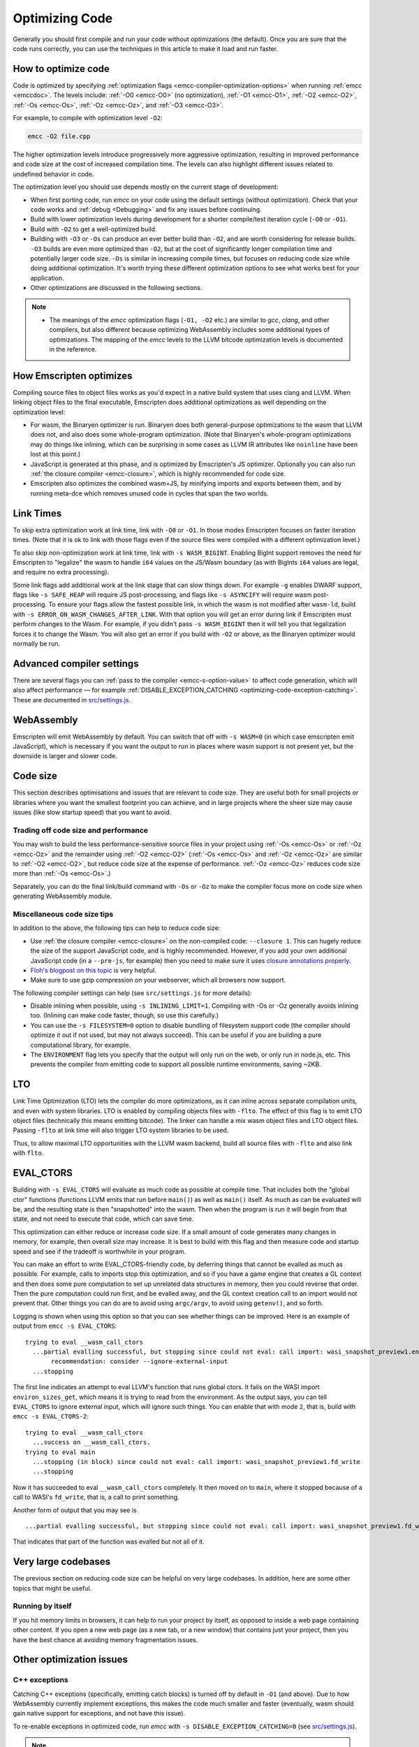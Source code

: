 .. _Optimizing-Code:

===============
Optimizing Code
===============

Generally you should first compile and run your code without optimizations (the default). Once you are sure that the code runs correctly, you can use the techniques in this article to make it load and run faster.

How to optimize code
====================

Code is optimized by specifying :ref:`optimization flags <emcc-compiler-optimization-options>` when running :ref:`emcc <emccdoc>`. The levels include: :ref:`-O0 <emcc-O0>` (no optimization), :ref:`-O1 <emcc-O1>`, :ref:`-O2 <emcc-O2>`, :ref:`-Os <emcc-Os>`, :ref:`-Oz <emcc-Oz>`, and :ref:`-O3 <emcc-O3>`.

For example, to compile with optimization level ``-O2``:

.. code-block:: bash

  emcc -O2 file.cpp

The higher optimization levels introduce progressively more aggressive optimization, resulting in improved performance and code size at the cost of increased compilation time. The levels can also highlight different issues related to undefined behavior in code.

The optimization level you should use depends mostly on the current stage of development:

- When first porting code, run *emcc* on your code using the default settings (without optimization). Check that your code works and :ref:`debug <Debugging>` and fix any issues before continuing.
- Build with lower optimization levels during development for a shorter compile/test iteration cycle (``-O0`` or ``-O1``).
- Build with ``-O2`` to get a well-optimized build.
- Building with ``-O3`` or ``-Os`` can produce an ever better build than ``-O2``, and are worth considering for release builds. ``-O3`` builds are even more optimized than ``-O2``, but at the cost of significantly longer compilation time and potentially larger code size. ``-Os`` is similar in increasing compile times, but focuses on reducing code size while doing additional optimization. It's worth trying these different optimization options to see what works best for your application.
- Other optimizations are discussed in the following sections.

.. note::

  -  The meanings of the *emcc* optimization flags (``-O1, -O2`` etc.) are similar to *gcc*, *clang*, and other compilers, but also different because optimizing WebAssembly includes some additional types of optimizations. The mapping of the *emcc* levels to the LLVM bitcode optimization levels is documented in the reference.

How Emscripten optimizes
========================

Compiling source files to object files works as you'd expect in a native build system that uses clang and LLVM. When linking object files to the final executable, Emscripten does additional optimizations as well depending on the optimization level:

- For wasm, the Binaryen optimizer is run. Binaryen does both general-purpose optimizations to the wasm that LLVM does not, and also does some whole-program optimization. (Note that Binaryen's whole-program optimizations may do things like inlining, which can be surprising in some cases as LLVM IR attributes like ``noinline`` have been lost at this point.)
- JavaScript is generated at this phase, and is optimized by Emscripten's JS optimizer. Optionally you can also run :ref:`the closure compiler <emcc-closure>`, which is highly recommended for code size.
- Emscripten also optimizes the combined wasm+JS, by minifying imports and exports between them, and by running meta-dce which removes unused code in cycles that span the two worlds.

Link Times
==========

To skip extra optimization work at link time, link with ``-O0`` or ``-O1``. In
those modes Emscripten focuses on faster iteration times. (Note that it is ok
to link with those flags even if the source files were compiled with a different
optimization level.)

To also skip non-optimization work at link time, link with ``-s WASM_BIGINT``.
Enabling BigInt support removes the need for Emscripten to "legalize" the wasm
to handle ``i64`` values on the JS/Wasm boundary (as with BigInts ``i64`` values
are legal, and require no extra processing).

Some link flags add additional work at the link stage that can slow things down.
For example ``-g`` enables DWARF support, flags like ``-s SAFE_HEAP`` will require
JS post-processing, and flags like ``-s ASYNCIFY`` will require wasm
post-processing. To ensure your flags allow the fastest possible link, in which
the wasm is not modified after ``wasm-ld``, build with
``-s ERROR_ON_WASM_CHANGES_AFTER_LINK``. With that option you will get an error
during link if Emscripten must perform changes to the Wasm. For example, if you
didn't pass ``-s WASM_BIGINT`` then it will tell you that legalization forces
it to change the Wasm. You will also get an error if you build with ``-O2`` or
above, as the Binaryen optimizer would normally be run.


Advanced compiler settings
==========================

There are several flags you can :ref:`pass to the compiler <emcc-s-option-value>` to affect code generation, which will also affect performance — for example :ref:`DISABLE_EXCEPTION_CATCHING <optimizing-code-exception-catching>`. These are documented in `src/settings.js <https://github.com/emscripten-core/emscripten/blob/main/src/settings.js>`_.

WebAssembly
===========

Emscripten will emit WebAssembly by default. You can switch that off with ``-s WASM=0`` (in which case emscripten emit JavaScript), which is necessary if you want the output to run in places where wasm support is not present yet, but the downside is larger and slower code.

.. _optimizing-code-size:

Code size
=========

This section describes optimisations and issues that are relevant to code size. They are useful both for small projects or libraries where you want the smallest footprint you can achieve, and in large projects where the sheer size may cause issues (like slow startup speed) that you want to avoid.

.. _optimizing-code-oz-os:

Trading off code size and performance
-------------------------------------

You may wish to build the less performance-sensitive source files in your project using :ref:`-Os <emcc-Os>` or :ref:`-Oz <emcc-Oz>` and the remainder using :ref:`-O2 <emcc-O2>` (:ref:`-Os <emcc-Os>` and :ref:`-Oz <emcc-Oz>` are similar to :ref:`-O2 <emcc-O2>`, but reduce code size at the expense of performance. :ref:`-Oz <emcc-Oz>` reduces code size more than :ref:`-Os <emcc-Os>`.)

Separately, you can do the final link/build command with ``-Os`` or ``-Oz`` to make the compiler focus more on code size when generating WebAssembly module.

Miscellaneous code size tips
----------------------------

In addition to the above, the following tips can help to reduce code size:

- Use :ref:`the closure compiler <emcc-closure>` on the non-compiled code: ``--closure 1``. This can hugely reduce the size of the support JavaScript code, and is highly recommended. However, if you add your own additional JavaScript code (in a ``--pre-js``, for example) then you need to make sure it uses `closure annotations properly <https://developers.google.com/closure/compiler/docs/api-tutorial3>`_.
- `Floh's blogpost on this topic <http://floooh.github.io/2016/08/27/asmjs-diet.html>`_ is very helpful.
- Make sure to use gzip compression on your webserver, which all browsers now support.

The following compiler settings can help (see ``src/settings.js`` for more details):

- Disable inlining when possible, using ``-s INLINING_LIMIT=1``. Compiling with -Os or -Oz generally avoids inlining too. (Inlining can make code faster, though, so use this carefully.)
- You can use the ``-s FILESYSTEM=0`` option to disable bundling of filesystem support code (the compiler should optimize it out if not used, but may not always succeed). This can be useful if you are building a pure computational library, for example.
- The ``ENVIRONMENT`` flag lets you specify that the output will only run on the web, or only run in node.js, etc. This prevents the compiler from emitting code to support all possible runtime environments, saving ~2KB.

LTO
===

Link Time Optimization (LTO) lets the compiler do more optimizations, as it can
inline across separate compilation units, and even with system libraries.
LTO is enabled by compiling objects files with ``-flto``.  The effect of this
flag is to emit LTO object files (technically this means emitting bitcode).  The
linker can handle a mix wasm object files and LTO object files.  Passing
``-flto`` at link time will also trigger LTO system libraries to be used.

Thus, to allow maximal LTO opportunities with the LLVM wasm backend, build all
source files with ``-flto`` and also link with ``flto``.

EVAL_CTORS
==========

Building with ``-s EVAL_CTORS`` will evaluate as much code as possible at
compile time. That includes both the "global ctor" functions (functions LLVM
emits that run before ``main()``) as well as ``main()`` itself. As much as can
be evaluated will be, and the resulting state is then "snapshotted" into the
wasm. Then when the program is run it will begin from that state, and not need
to execute that code, which can save time.

This optimization can either reduce or increase code size. If a small amount
of code generates many changes in memory, for example, then overall size may
increase. It is best to build with this flag and then measure code and startup
speed and see if the tradeoff is worthwhile in your program.

You can make an effort to write EVAL_CTORS-friendly code, by deferring things
that cannot be evalled as much as possible. For example, calls to imports stop
this optimization, and so if you have a game engine that creates a GL context
and then does some pure computation to set up unrelated data structures in
memory, then you could reverse that order. Then the pure computation could run
first, and be evalled away, and the GL context creation call to an import would
not prevent that. Other things you can do are to avoid using ``argc/argv``, to
avoid using ``getenv()``, and so forth.

Logging is shown when using this option so that you can see whether things can
be improved. Here is an example of output from ``emcc -s EVAL_CTORS``:

::

  trying to eval __wasm_call_ctors
    ...partial evalling successful, but stopping since could not eval: call import: wasi_snapshot_preview1.environ_sizes_get
         recommendation: consider --ignore-external-input
    ...stopping

The first line indicates an attempt to eval LLVM's function that runs global
ctors. It fails on the WASI import ``environ_sizes_get``, which means it is
trying to read from the environment. As the output says, you can tell
``EVAL_CTORS`` to ignore external input, which will ignore such things. You
can enable that with mode ``2``, that is, build with ``emcc -s EVAL_CTORS-2``:

::

  trying to eval __wasm_call_ctors
    ...success on __wasm_call_ctors.
  trying to eval main
    ...stopping (in block) since could not eval: call import: wasi_snapshot_preview1.fd_write
    ...stopping

Now it has succeeded to eval ``__wasm_call_ctors`` completely. It then moved on
to ``main``, where it stopped because of a call to WASI's ``fd_write``, that is,
a call to print something.

Another form of output that you may see is

::

    ...partial evalling successful, but stopping since could not eval: call import: wasi_snapshot_preview1.fd_write

That indicates that part of the function was evalled but not all of it.

Very large codebases
====================

The previous section on reducing code size can be helpful on very large codebases. In addition, here are some other topics that might be useful.

Running by itself
-----------------

If you hit memory limits in browsers, it can help to run your project by itself, as opposed to inside a web page containing other content. If you open a new web page (as a new tab, or a new window) that contains just your project, then you have the best chance at avoiding memory fragmentation issues.


Other optimization issues
=========================

.. _optimizing-code-exception-catching:

C++ exceptions
--------------

Catching C++ exceptions (specifically, emitting catch blocks) is turned off by default in ``-O1`` (and above). Due to how WebAssembly currently implement exceptions, this makes the code much smaller and faster (eventually, wasm should gain native support for exceptions, and not have this issue).

To re-enable exceptions in optimized code, run *emcc* with ``-s DISABLE_EXCEPTION_CATCHING=0`` (see `src/settings.js <https://github.com/emscripten-core/emscripten/blob/main/src/settings.js>`_).

.. note:: When exception catching is disabled, a thrown exception terminates the application. In other words, an exception is still thrown, but it isn't caught.

.. note:: Even with catch blocks not being emitted, there is some code size overhead unless you build your source files with ``-fno-exceptions``, which will omit all exceptions support code (for example, it will avoid creating proper C++ exception objects in errors in std::vector, and just abort the application if they occur)

C++ RTTI
--------

C++ run-time type info support (dynamic casts, etc.) adds overhead that is sometimes not needed. For example, in Box2D neither rtti nor exceptions are needed, and if you build the source files with ``-fno-rtti -fno-exceptions`` then it shrinks the output by 15% (!).

Memory Growth
-------------

Building with ``-s ALLOW_MEMORY_GROWTH=1`` allows the total amount of memory used to change depending on the demands of the application. This is useful for apps that don't know ahead of time how much they will need.

Viewing code optimization passes
--------------------------------

Enable :ref:`debugging-EMCC_DEBUG` to output files for each compilation phase, including the main optimization operations.

.. _optimizing-code-unsafe-optimisations:

Unsafe optimizations
====================

A few **UNSAFE** optimizations you might want to try are:

- ``--closure 1``: This can help with reducing the size of the non-generated (support/glue) JS code, and with startup. However it can break if you do not do proper :term:`Closure Compiler` annotations and exports. But it's worth it!

.. _optimizing-code-profiling:

Profiling
=========

Modern browsers have JavaScript profilers that can help find the slower parts in your code. As each browser's profiler has limitations, profiling in multiple browsers is highly recommended.

To ensure that compiled code contains enough information for profiling, build your project with :ref:`profiling <emcc-profiling>` as well as optimization and other flags:

.. code-block:: bash

  emcc -O2 --profiling file.cpp


Troubleshooting poor performance
================================

Emscripten-compiled code can currently achieve approximately half the speed of a native build. If the performance is significantly poorer than expected, you can also run through the additional troubleshooting steps below:

-  :ref:`Building-Projects` is a two-stage process: compiling source code files to LLVM **and** generating JavaScript from LLVM. Did you build using the same optimization values in **both** steps (``-O2`` or ``-O3``)?
-  Test on multiple browsers. If performance is acceptable on one browser and significantly poorer on another, then :ref:`file a bug report <bug-reports>`, noting the problem browser and other relevant information.

